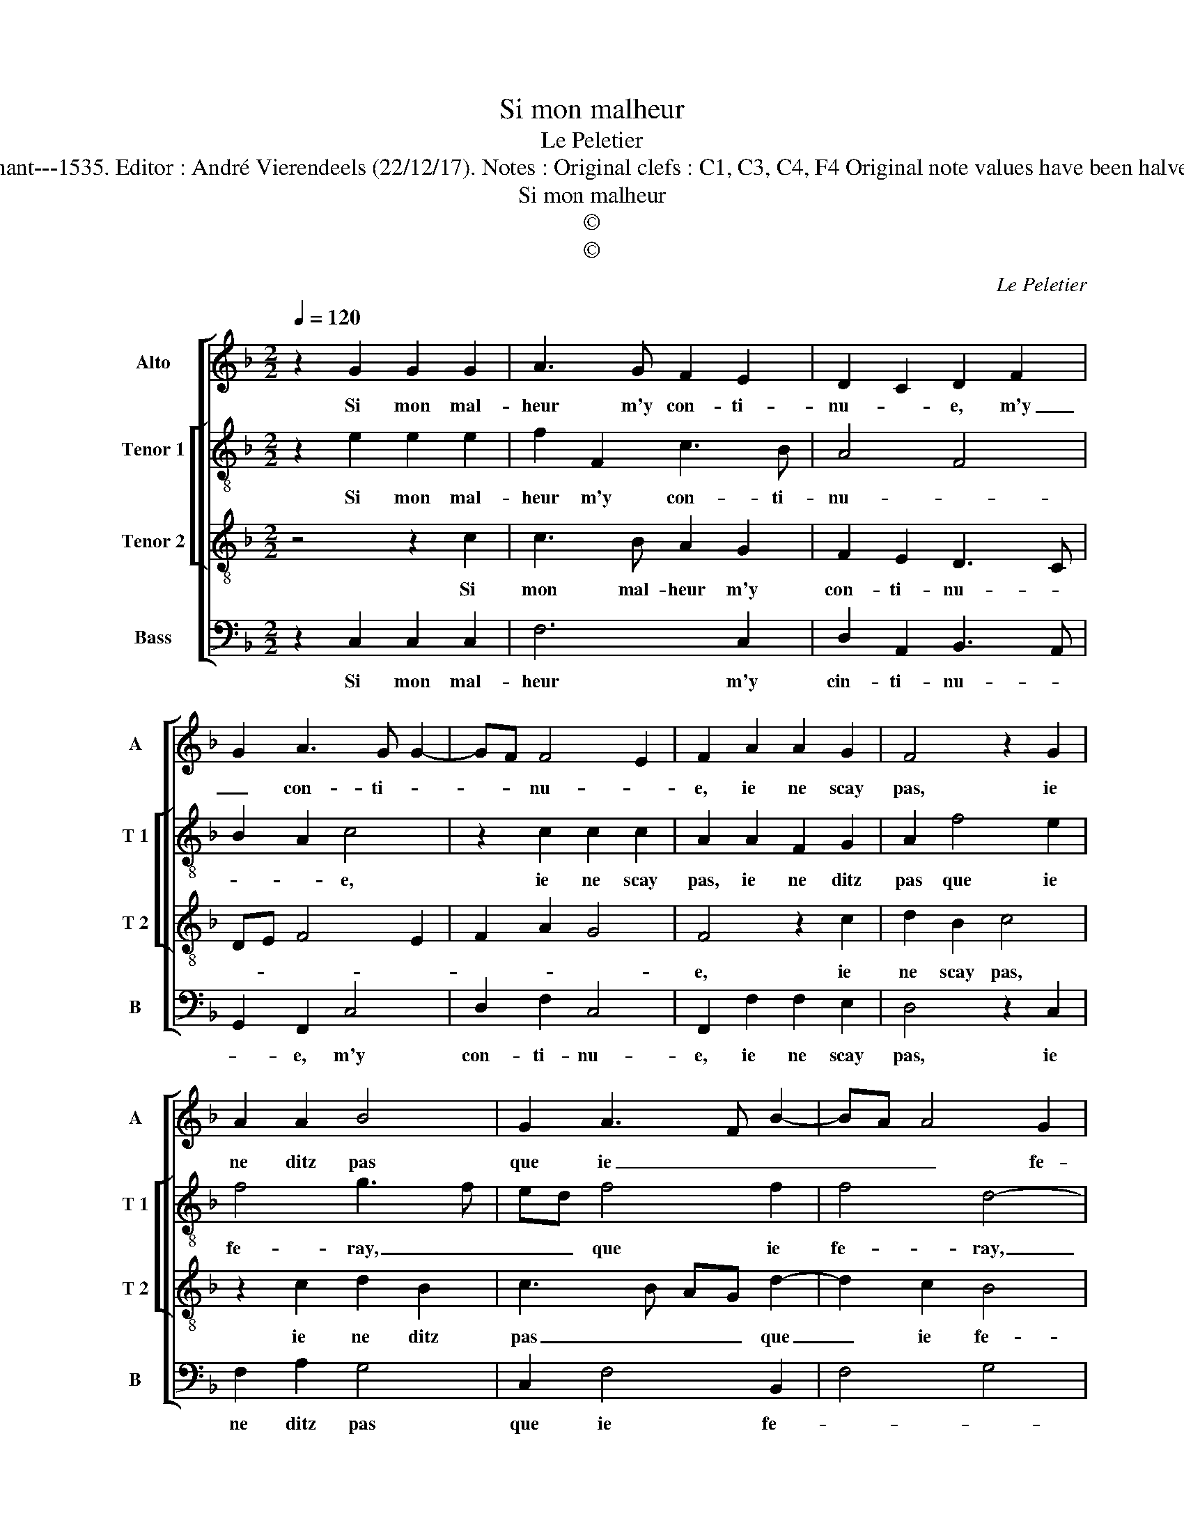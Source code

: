 X:1
T:Si mon malheur
T:Le Peletier
T:Source : Second livre contenant 31 chansons eslevées---Paris---P.Attaignant---1535. Editor : André Vierendeels (22/12/17). Notes : Original clefs : C1, C3, C4, F4 Original note values have been halved Editorial accidentals above the staff Square brackets indicate ligatures
T:Si mon malheur
T:©
T:©
C:Le Peletier
Z:©
%%score [ 1 [ 2 3 ] 4 ]
L:1/8
Q:1/4=120
M:2/2
K:F
V:1 treble nm="Alto" snm="A"
V:2 treble-8 nm="Tenor 1" snm="T 1"
V:3 treble-8 nm="Tenor 2" snm="T 2"
V:4 bass nm="Bass" snm="B"
V:1
 z2 G2 G2 G2 | A3 G F2 E2 | D2 C2 D2 F2 | G2 A3 G G2- | GF F4 E2 | F2 A2 A2 G2 | F4 z2 G2 | %7
w: Si mon mal-|heur m'y con- ti-|nu- * e, m'y|_ con- ti- *|* * nu- *|e, ie ne scay|pas, ie|
 A2 A2 B4 | G2 A3 F B2- | BA A4 G2 | A4 z2 c2 | B2 A2 G2 F2 | EFGE FEDC | D2 D2 C2 E2 | %14
w: ne ditz pas|que ie _ _|_ _ _ fe-|ray, à|tout le moins ie|chan- * * * * * * *|* ge- ray, ie|
 D2 C3 B,/A,/ B,2 | C2 G2 G2 G2 | A3 G F2 E2 | D2 C2 D2 F2 | G2 A3 G G2- | GF F4 E2 | F2 G2 G2 G2 | %21
w: chan- * * * ge-|ray, si le cou-|ra- ge ne m'y|mu- * e, ne|m'y mu- * *||e,, si le cou-|
 A3 G F2 E2 | D2 C2 D2 F2 | G2 A3 G G2- | GF F4 E2 | F8 |] %26
w: ra- ge ne m'y|mu- * e, ne|m'y mu- * *||e.|
V:2
 z2 e2 e2 e2 | f2 F2 c3 B | A4 F4 | B2 A2 c4 | z2 c2 c2 c2 | A2 A2 F2 G2 | A2 f4 e2 | f4 g3 f | %8
w: Si mon mal-|heur m'y con- ti-|nu- *|* * e,|ie ne scay|pas, ie ne ditz|pas que ie|fe- ray, _|
 ed f4 f2 | f4 d4- | d2 f2 e2 c2 | d2 c3 BBA | c4 F4 | B2 B2 G2 G2 | A2 F2 G4 | E2 e2 e2 e2 | %16
w: _ _ que ie|fe- ray,|_ et tout le|moins ie chan- * *|* ge-|ray, ie chan- ge-||ray, si le cou-|
 f2 F2 c3 B | A4 F4 | B2 A2 c4 | z2 c2 c2 c2 | A2 e2 e2 e2 | f2 F2 c3 B | A4 F4 | B2 A2 c4 | %24
w: ra- ge ne- m'y|mu- *|* * e,|ne m'y mu-|e, si le cou-|ra- ge ne m'y|mu- *|* * e,|
 z2 c2 c2 c2 | A8 |] %26
w: ne m'y mu-|e.|
V:3
 z4 z2 c2 | c3 B A2 G2 | F2 E2 D3 C | DE F4 E2 | F2 A2 G4 | F4 z2 c2 | d2 B2 c4 | z2 c2 d2 B2 | %8
w: Si|mon mal- heur m'y|con- ti- nu- *|||e, ie|ne scay pas,|ie ne ditz|
 c3 B AG d2- | d2 c2 B4 | A8 | z8 | z2 c2 B2 A2 | G2 F2 EFGE | FEDC D2 D2 | C4 z2 c2 | c3 B A2 G2 | %17
w: pas _ _ _ que|_ ie fe-|ray,||à tout le|moins ie chan- * * *|* * * * * ge-|ray, si|le cou- ra- ge|
 F2 E2 D3 C | DE F4 E2 | F2 A2 G4 | F2 z2 z2 c2 | c3 B A2 G2 | F2 E2 D3 C | DE F4 E2 | F2 A2 G4 | %25
w: ne m'y mu- *|||e, si|le cou- ra- ge|ne m'y mu- *|||
 F8 |] %26
w: e.|
V:4
 z2 C,2 C,2 C,2 | F,6 C,2 | D,2 A,,2 B,,3 A,, | G,,2 F,,2 C,4 | D,2 F,2 C,4 | F,,2 F,2 F,2 E,2 | %6
w: Si mon mal-|heur m'y|cin- ti- nu- *|* e, m'y|con- ti- nu-|e, ie ne scay|
 D,4 z2 C,2 | F,2 A,2 G,4 | C,2 F,4 B,,2 | F,4 G,4 | D,4 z4 | z2 F,2 E,2 D,2 | C,2 C,2 D,4 | %13
w: pas, ie|ne ditz pas|que ie fe-||ray,|à tout le|moins ie chan-|
 B,,4 C,4 | F,,2 A,,2 G,,4 | z2 C,2 C,2 C,2 | F,6 C,2 | D,2 A,,2 B,,3 A,, | G,,2 F,,2 C,4 | %19
w: ge- *|* * ray,|si le cou-|ra- ge|ne m'y mu- *|* e, ne|
 D,2 F,2 C,4 | F,,2 C,2 C,2 C,2 | F,6 C,2 | D,2 A,,2 B,,3 A,, | G,,2 F,,2 C,4 | D,2 F,2 C,4 | %25
w: m'y mu- *|e, si le cou-|ra- ge|ne m'y mu- *|* * e,|ne m'y mu-|
 F,,8 |] %26
w: e.|

